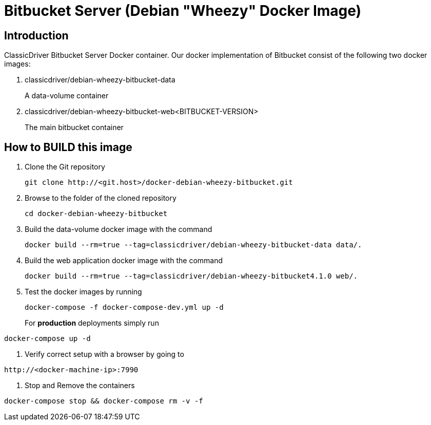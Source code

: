 = Bitbucket Server (Debian "Wheezy" Docker Image)

== Introduction
ClassicDriver Bitbucket Server Docker container.
Our docker implementation of Bitbucket consist of the following two docker images:

. classicdriver/debian-wheezy-bitbucket-data
+
A data-volume container
. classicdriver/debian-wheezy-bitbucket-web<BITBUCKET-VERSION>
+
The main bitbucket container

== How to BUILD this image
. Clone the Git repository
+
....
git clone http://<git.host>/docker-debian-wheezy-bitbucket.git
....
. Browse to the folder of the cloned repository
+
....
cd docker-debian-wheezy-bitbucket
....
. Build the data-volume docker image with the command
+
....
docker build --rm=true --tag=classicdriver/debian-wheezy-bitbucket-data data/.
....
. Build the web application docker image with the command
+
....
docker build --rm=true --tag=classicdriver/debian-wheezy-bitbucket4.1.0 web/.
....
. Test the docker images by running
+
....
docker-compose -f docker-compose-dev.yml up -d
....
For *production* deployments simply run
....
docker-compose up -d
....
. Verify correct setup with a browser by going to
....
http://<docker-machine-ip>:7990
....
. Stop and Remove the containers
....
docker-compose stop && docker-compose rm -v -f
....
